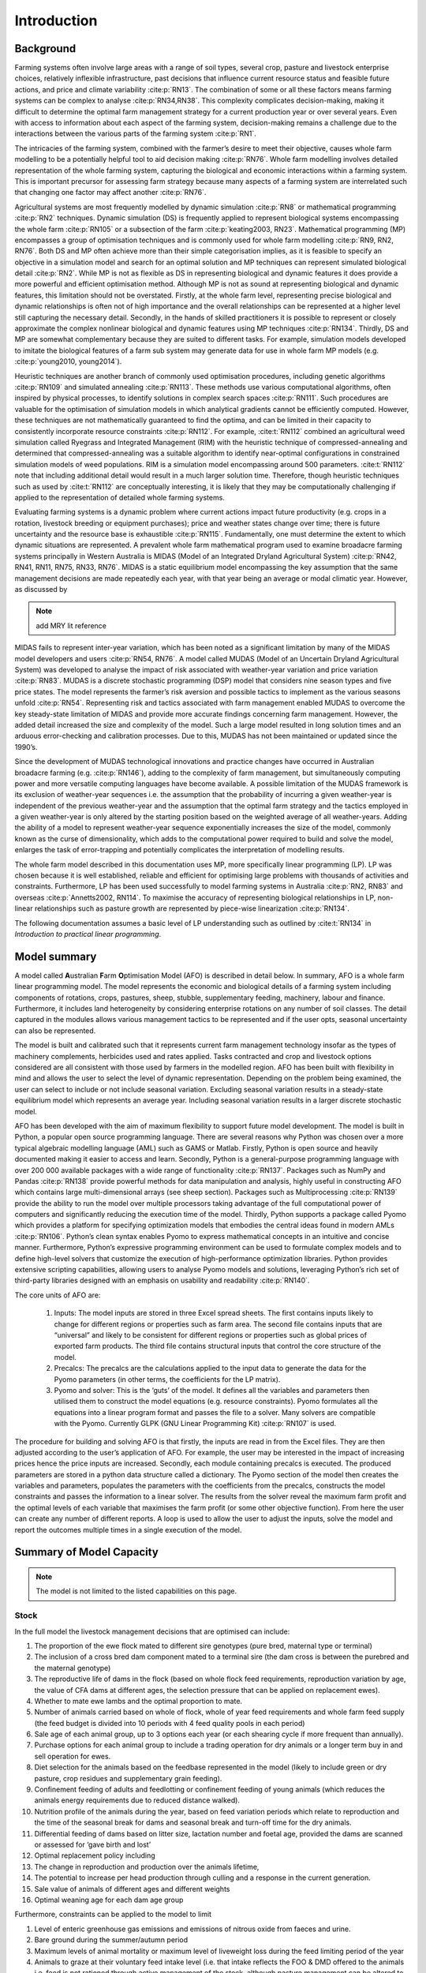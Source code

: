 Introduction
=====================

Background
----------
Farming systems often involve large areas with a range of soil types, several
crop, pasture and livestock enterprise choices, relatively inflexible
infrastructure, past decisions that influence current resource status and feasible
future actions, and price and climate variability :cite:p:`RN13`. The
combination of some or all these factors means farming systems can be complex to
analyse :cite:p:`RN34,RN38`. This complexity complicates
decision-making, making it difficult to determine the optimal farm management
strategy for a current production year or over several years. Even with access to
information about each aspect of the farming system, decision-making remains a
challenge due to the interactions between the various parts of the farming system
:cite:p:`RN1`.

The intricacies of the farming system, combined with the farmer’s desire to meet their objective,
causes whole farm modelling to be a potentially helpful tool to aid decision making
:cite:p:`RN76`. Whole farm modelling involves detailed representation of the whole
farming system, capturing the biological and economic interactions within a farming system.
This is important precursor for assessing farm strategy because many aspects of a farming
system are interrelated such that changing one factor may affect another :cite:p:`RN76`.

Agricultural systems are most frequently modelled by dynamic simulation :cite:p:`RN8` or
mathematical programming :cite:p:`RN2` techniques. Dynamic simulation (DS) is
frequently applied to represent biological systems encompassing the whole farm :cite:p:`RN105`
or a subsection of the farm :cite:p:`keating2003, RN23`. Mathematical programming (MP)
encompasses a group of optimisation techniques and is commonly used for whole farm modelling
:cite:p:`RN9, RN2, RN76`. Both DS and MP often achieve
more than their simple categorisation implies, as it is feasible to specify an objective in a
simulation model and search for an optimal solution and MP techniques can represent simulated biological
detail :cite:p:`RN2`. While MP is not as flexible as DS in representing biological and
dynamic features it does provide a more powerful and efficient optimisation method. Although MP is not
as sound at representing biological and dynamic features, this limitation should not be overstated.
Firstly, at the whole farm level, representing precise biological and dynamic relationships is often
not of high importance and the overall relationships can be represented at a higher level still
capturing the necessary detail. Secondly, in the hands of skilled practitioners it is possible to
represent or closely approximate the complex nonlinear biological and dynamic features using MP
techniques :cite:p:`RN134`. Thirdly, DS and MP are somewhat complementary because they are suited
to different tasks. For example, simulation models developed to imitate the biological features of
a farm sub system may generate data for use in whole farm MP models (e.g. :cite:p:`young2010, young2014`).

Heuristic techniques are another branch of commonly used optimisation procedures, including genetic
algorithms :cite:p:`RN109` and simulated annealing :cite:p:`RN113`. These methods use various
computational algorithms, often inspired by physical processes, to identify solutions in complex search
spaces :cite:p:`RN111`. Such procedures are valuable for the optimisation of simulation
models in which analytical gradients cannot be efficiently computed. However, these techniques are
not mathematically guaranteed to find the optima, and can be limited in their capacity to consistently
incorporate resource constraints :cite:p:`RN112`. For example, :cite:t:`RN112`
combined an agricultural weed simulation called Ryegrass and Integrated Management (RIM) with the
heuristic technique of compressed-annealing and determined that compressed-annealing was a suitable
algorithm to identify near-optimal configurations in constrained simulation models of weed populations.
RIM is a simulation model encompassing around 500 parameters. :cite:t:`RN112` note that including
additional detail would result in a much larger solution time. Therefore, though heuristic techniques
such as used by :cite:t:`RN112` are conceptually interesting, it is likely that they may be
computationally challenging if applied to the representation of detailed whole farming systems.

Evaluating farming systems is a dynamic problem where current actions impact future productivity
(e.g. crops in a rotation, livestock breeding or equipment purchases); price and weather states
change over time; there is future uncertainty and the resource base is exhaustible :cite:p:`RN115`.
Fundamentally, one must determine the extent to which dynamic situations are represented. A prevalent
whole farm mathematical program used to examine broadacre farming systems principally in Western Australia
is MIDAS (Model of an Integrated Dryland Agricultural System)
:cite:p:`RN42, RN41, RN11, RN75, RN33, RN76`.
MIDAS is a static equilibrium model encompassing the key assumption that the same
management decisions are made repeatedly each year, with that year being an average or modal climatic
year. However, as discussed by

.. note:: add MRY lit reference

MIDAS fails to represent inter-year variation, which has
been noted as a significant limitation by many of the MIDAS model developers and users
:cite:p:`RN54, RN76`. A model called MUDAS (Model of an Uncertain Dryland
Agricultural System) was developed to analyse the impact of risk associated with weather-year
variation and price variation :cite:p:`RN83`. MUDAS is a discrete stochastic programming (DSP)
model that considers nine season types and five price states. The model represents the farmer’s risk
aversion and possible tactics to implement as the various seasons unfold :cite:p:`RN54`.
Representing risk and tactics associated with farm management enabled MUDAS to overcome the key
steady-state limitation of MIDAS and provide more accurate findings concerning farm management.
However, the added detail increased the size and complexity of the model. Such a large model resulted
in long solution times and an arduous error-checking and calibration processes. Due to this, MUDAS has
not been maintained or updated since the 1990’s.

Since the development of MUDAS technological innovations and practice changes have occurred in Australian
broadacre farming (e.g. :cite:p:`RN146`), adding to the complexity of farm management, but simultaneously
computing power and more versatile computing languages have become available. A possible limitation of
the MUDAS framework is its exclusion of weather-year sequences i.e. the assumption that the probability
of incurring a given weather-year is independent of the previous weather-year and the assumption that
the optimal farm strategy and the tactics employed in a given weather-year is only altered by the starting
position based on the weighted average of all weather-years. Adding the ability of a model to represent
weather-year sequence exponentially increases the size of the model, commonly known as the curse of
dimensionality, which adds to the computational power required to build and solve the model, enlarges
the task of error-trapping and potentially complicates the interpretation of modelling results.

The whole farm model described in this documentation uses MP, more specifically linear programming (LP). LP was
chosen because it is well established, reliable and efficient for optimising large problems with thousands
of activities and constraints. Furthermore, LP has been used successfully to model farming systems in
Australia :cite:p:`RN2, RN83` and overseas :cite:p:`Annetts2002, RN114`. To maximise
the accuracy of representing biological relationships in LP, non-linear relationships such as pasture
growth are represented by piece-wise linearization :cite:p:`RN134`.

The following documentation assumes a basic level of LP
understanding such as outlined by :cite:t:`RN134` in *Introduction to practical linear programming*.

Model summary
-------------

A model called **A**\ustralian **F**\arm **O**\ptimisation Model (AFO) is described in detail below. In summary,
AFO is a whole farm linear programming model. The model represents the economic and
biological details of a farming system including components of rotations, crops, pastures, sheep, stubble,
supplementary feeding, machinery, labour and finance. Furthermore, it includes land heterogeneity by considering
enterprise rotations on any number of soil classes. The detail captured in the modules allows various
management tactics to be represented and if the user opts, seasonal uncertainty can also be represented.

The model is built and calibrated such that
it represents current farm management technology insofar as the types of machinery complements,
herbicides used and rates applied. Tasks contracted and crop and livestock options considered are all
consistent with those used by farmers in the modelled region.
AFO has been built with flexibility in mind and allows the user to select the level of dynamic representation.
Depending on the problem being examined, the user can select to include or not include seasonal
variation. Excluding seasonal variation results in a steady-state equilibrium model which represents an average year.
Including seasonal variation results in a larger discrete stochastic model.

AFO has been developed with the aim of maximum flexibility to support future model development. The
model is built in Python, a popular open source programming language. There are several reasons why
Python was chosen over a more typical algebraic modelling language (AML) such as GAMS or Matlab. Firstly,
Python is open source and heavily documented making it easier to access and learn. Secondly, Python
is a general-purpose programming language with over 200 000 available packages with a wide range of
functionality :cite:p:`RN137`. Packages such as NumPy and Pandas :cite:p:`RN138` provide powerful
methods for data manipulation and analysis, highly useful in constructing AFO which contains large
multi-dimensional arrays (see sheep section). Packages such as Multiprocessing :cite:p:`RN139`
provide the ability to run the model over multiple processors taking advantage of the full computational
power of computers and significantly reducing the execution time of the model. Thirdly, Python supports
a package called Pyomo which provides a platform for specifying optimization models that embodies the
central ideas found in modern AMLs :cite:p:`RN106`. Python’s clean syntax enables Pyomo to express
mathematical concepts in an intuitive and concise manner. Furthermore, Python’s expressive programming
environment can be used to formulate complex models and to define high-level solvers that customize
the execution of high-performance optimization libraries. Python provides extensive scripting
capabilities, allowing users to analyse Pyomo models and solutions, leveraging Python’s rich set of
third-party libraries designed with an emphasis on usability and readability :cite:p:`RN140`.

The core units of AFO are:

    #. Inputs: The model inputs are stored in three Excel spread sheets. The first contains inputs
       likely to change for different regions or properties such as farm area. The second file contains
       inputs that are “universal” and likely to be consistent for different regions or properties
       such as global prices of exported farm products. The third file contains structural inputs
       that control the core structure of the model.

    #. Precalcs: The precalcs are the calculations applied to the input data to generate the data for
       the Pyomo parameters (in other terms, the coefficients for the LP matrix).

    #. Pyomo and solver: This is the ‘guts’ of the model. It defines all the variables and parameters
       then utilised them to construct the model equations (e.g. resource constraints). Pyomo formulates
       all the equations into a linear program format and passes the file to a solver. Many solvers
       are compatible with the Pyomo. Currently GLPK (GNU Linear Programming Kit) :cite:p:`RN107`
       is used.

The procedure for building and solving AFO is that firstly, the inputs are read in from the Excel files.
They are then adjusted according to the user’s application of AFO. For example, the user may be
interested in the impact of increasing prices hence the price inputs are increased. Secondly, each
module containing precalcs is executed. The produced parameters are stored in a python data structure
called a dictionary. The Pyomo section of the model then creates the variables and parameters, populates
the parameters with the coefficients from the precalcs, constructs the model constraints and passes
the information to a linear solver. The results from the solver reveal the maximum farm profit and
the optimal levels of each variable that maximises the farm profit (or some other objective function).
From here the user can create any number of different reports. A loop is used to allow the user to
adjust the inputs, solve the model and report the outcomes multiple times in a single execution of
the model.


Summary of Model Capacity
-------------------------

.. note:: The model is not limited to the listed capabilities on this page.

Stock
^^^^^
In the full model the livestock management decisions that are optimised can include:

#. The proportion of the ewe flock mated to different sire genotypes (pure bred, maternal type or 
   terminal)
#. The inclusion of a cross bred dam component mated to a terminal sire (the dam cross is between 
   the purebred and the maternal genotype)
#. The reproductive life of dams in the flock (based on whole flock feed requirements, reproduction 
   variation by age, the value of CFA dams at different ages, the selection pressure that can be applied on replacement ewes).
#. Whether to mate ewe lambs and the optimal proportion to mate.
#. Number of animals carried based on whole of flock, whole of year feed requirements and whole 
   farm feed supply (the feed budget is divided into 10 periods with 4 feed quality pools in each period)
#. Sale age of each animal group, up to 3 options each year (or each shearing cycle if more 
   frequent than annually).
#. Purchase options for each animal group to include a trading operation for dry animals or a longer 
   term buy in and sell operation for ewes.
#. Diet selection for the animals based on the feedbase represented in the model (likely to 
   include green or dry pasture, crop residues and supplementary grain feeding).
#. Confinement feeding of adults and feedlotting or confinement feeding of young animals (which 
   reduces the animals energy requirements due to reduced distance walked).
#. Nutrition profile of the animals during the year, based on feed variation periods which relate 
   to reproduction and the time of the seasonal break for dams and seasonal break and 
   turn-off time for the dry animals.
#. Differential feeding of dams based on litter size, lactation number and foetal age, 
   provided the dams are scanned or assessed for ‘gave birth and lost’
#. Optimal replacement policy including 
#. The change in reproduction and production over the animals lifetime, 
#. The potential to increase per head production through culling and a response in the 
   current generation.
#. Sale value of animals of different ages and different weights
#. Optimal weaning age for each dam age group

Furthermore, constraints can be applied to the model to limit 

#. Level of enteric greenhouse gas emissions and emissions of nitrous oxide from faeces and urine.
#. Bare ground during the summer/autumn period
#. Maximum levels of animal mortality or maximum level of liveweight loss during the feed limiting period of the year
#. Animals to graze at their voluntary feed intake level (i.e. that intake reflects the FOO & DMD offered to the animals i.e. feed is not rationed through active management of the stock, although pasture management can be altered to vary the FOO & quality profile)

If desired the model can also represent and compare (but not optimise in a single model solution)

#. The length of the joining period (measured in number of cycles mated). Includes the tradeoff between the number of
   ewes conceiving and the distribution of size and energy requirements of the later born progeny
#. Altering the age that the young ewes are mated, for example a 7 month mating versus a 8.5 month mating for ewe lambs.
#. Accelerated lambing, where ewes are mated every 8 months and therefore have 3 lambs in 2 years.
#. Variation in timing of lamb, hogget and adult shearing
#. More frequent shearing. Shearing interval of 6, 8 or 12 months can be assessed.

Feed supply
^^^^^^^^^^^
The following feed management decisions that are optimised can include:

#. Value of confinement feeding
#. Pasture variety 
#. Pasture deferment
#. level of supplementary feeding
#. Timing of stubble consumption
#. Crop grazing
#. Pasture area and rotation selection

Additional aspects that can be tested but not optimised include:

#. fertiliser application
#. impact of varying pasture conservation limits

Cropping
^^^^^^^^
The following feed management decisions that are optimised can include:

#. Rotation/crop selection
#. Contractual services
#. Labour allocation
#. Time of sowing

Additional aspects that can be tested but not optimised include:

#. Fertiliser application
#. Chemical application
#. Seeding rate
